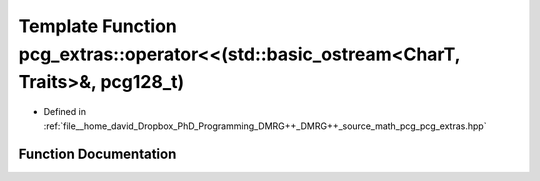 .. _exhale_function_namespacepcg__extras_1a41f557d4b3de5723fbea74a42375adff:

Template Function pcg_extras::operator<<(std::basic_ostream<CharT, Traits>&, pcg128_t)
======================================================================================

- Defined in :ref:`file__home_david_Dropbox_PhD_Programming_DMRG++_DMRG++_source_math_pcg_pcg_extras.hpp`


Function Documentation
----------------------


.. doxygenfunction:: pcg_extras::operator<<(std::basic_ostream<CharT, Traits>&, pcg128_t)
